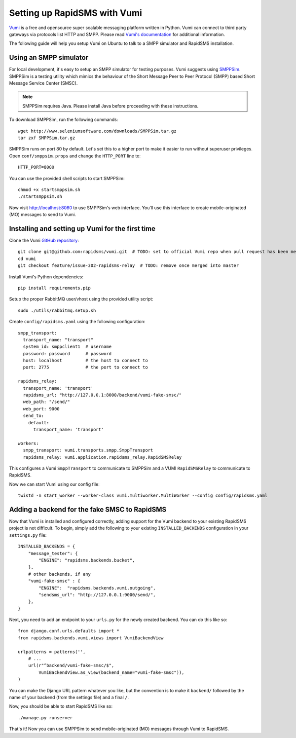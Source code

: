 .. _vumi_configuration:

=============================
Setting up RapidSMS with Vumi
=============================

`Vumi <http://vumi.org/>`_ is a free and opensource super scalable messaging
platform written in Python. Vumi can connect to third party gateways via
protocols list HTTP and SMPP. Please read `Vumi's documentation
<http://vumi.readthedocs.org/en/latest/>`_ for additional information.

The following guide will help you setup Vumi on Ubuntu to talk to a SMPP
simulator and RapidSMS installation.

Using an SMPP simulator
=======================

For local development, it's easy to setup an SMPP simulator for testing
purposes. Vumi suggests using `SMPPSim <http://www.seleniumsoftware.com/user-
guide.htm#intro>`_. SMPPSim is a testing utility which mimics the behaviour of
the Short Message Peer to Peer Protocol (SMPP) based Short Message Service
Center (SMSC).

.. note::

    SMPPSim requires Java. Please install Java before proceeding with these
    instructions.

To download SMPPSim, run the following commands::

    wget http://www.seleniumsoftware.com/downloads/SMPPSim.tar.gz
    tar zxf SMPPSim.tar.gz

SMPPSim runs on port 80 by default. Let's set this to a higher port to make it
easier to run without superuser privileges. Open ``conf/smppsim.props`` and
change the ``HTTP_PORT`` line to::

    HTTP_PORT=8080

You can use the provided shell scripts to start SMPPSim::

    chmod +x startsmppsim.sh
    ./startsmppsim.sh

Now visit `http://localhost:8080 <http://localhost:8080>`_ to use SMPPSim's web
interface. You'll use this interface to create mobile-originated (MO) messages
to send to Vumi.

Installing and setting up Vumi for the first time
=================================================

Clone the Vumi `GitHub repository <https://github.com/praekelt/vumi>`_::

    git clone git@github.com:rapidsms/vumi.git  # TODO: set to official Vumi repo when pull request has been merged
    cd vumi
    git checkout feature/issue-302-rapidsms-relay  # TODO: remove once merged into master

Install Vumi's Python dependencies::

    pip install requirements.pip

Setup the proper RabbitMQ user/vhost using the provided utility script::

    sudo ./utils/rabbitmq.setup.sh

Create ``config/rapidsms.yaml`` using the following configuration::

    smpp_transport:
      transport_name: "transport" 
      system_id: smppclient1  # username
      password: password      # password
      host: localhost         # the host to connect to
      port: 2775              # the port to connect to

    rapidsms_relay:
      transport_name: 'transport'
      rapidsms_url: "http://127.0.0.1:8000/backend/vumi-fake-smsc/"
      web_path: "/send/"
      web_port: 9000
      send_to:
        default:
          transport_name: 'transport'

    workers:
      smpp_transport: vumi.transports.smpp.SmppTransport
      rapidsms_relay: vumi.application.rapidsms_relay.RapidSMSRelay

This configures a Vumi ``SmppTransport`` to communicate to SMPPSim and a
VUMI ``RapidSMSRelay`` to communicate to RapidSMS.

Now we can start Vumi using our config file::

    twistd -n start_worker --worker-class vumi.multiworker.MultiWorker --config config/rapidsms.yaml


Adding a backend for the fake SMSC to RapidSMS
==============================================

Now that Vumi is installed and configured correctly, adding support for the
Vumi backend to your existing RapidSMS project is not difficult.  To begin,
simply add the following to your existing ``INSTALLED_BACKENDS`` configuration
in your ``settings.py`` file::

    INSTALLED_BACKENDS = {
        "message_tester": {
            "ENGINE": "rapidsms.backends.bucket",
        },
        # other backends, if any
        "vumi-fake-smsc" : {
            "ENGINE":  "rapidsms.backends.vumi.outgoing",
            "sendsms_url": "http://127.0.0.1:9000/send/",
        },
    }

Next, you need to add an endpoint to your ``urls.py`` for the newly created
backend.  You can do this like so::

    from django.conf.urls.defaults import *
    from rapidsms.backends.vumi.views import VumiBackendView
    
    urlpatterns = patterns('',
        # ...
        url(r"^backend/vumi-fake-smsc/$",
            VumiBackendView.as_view(backend_name="vumi-fake-smsc")),
    )

You can make the Django URL pattern whatever you like, but the convention is to
make it ``backend/`` followed by the name of your backend (from the settings
file) and a final ``/``.

Now, you should be able to start RapidSMS like so::

    ./manage.py runserver

That's it! Now you can use SMPPSim to send mobile-originated (MO) messages
through Vumi to RapidSMS.
